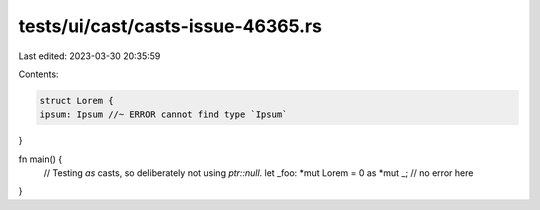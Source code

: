tests/ui/cast/casts-issue-46365.rs
==================================

Last edited: 2023-03-30 20:35:59

Contents:

.. code-block:: rs

    struct Lorem {
    ipsum: Ipsum //~ ERROR cannot find type `Ipsum`
}

fn main() {
    // Testing `as` casts, so deliberately not using `ptr::null`.
    let _foo: *mut Lorem = 0 as *mut _; // no error here
}



